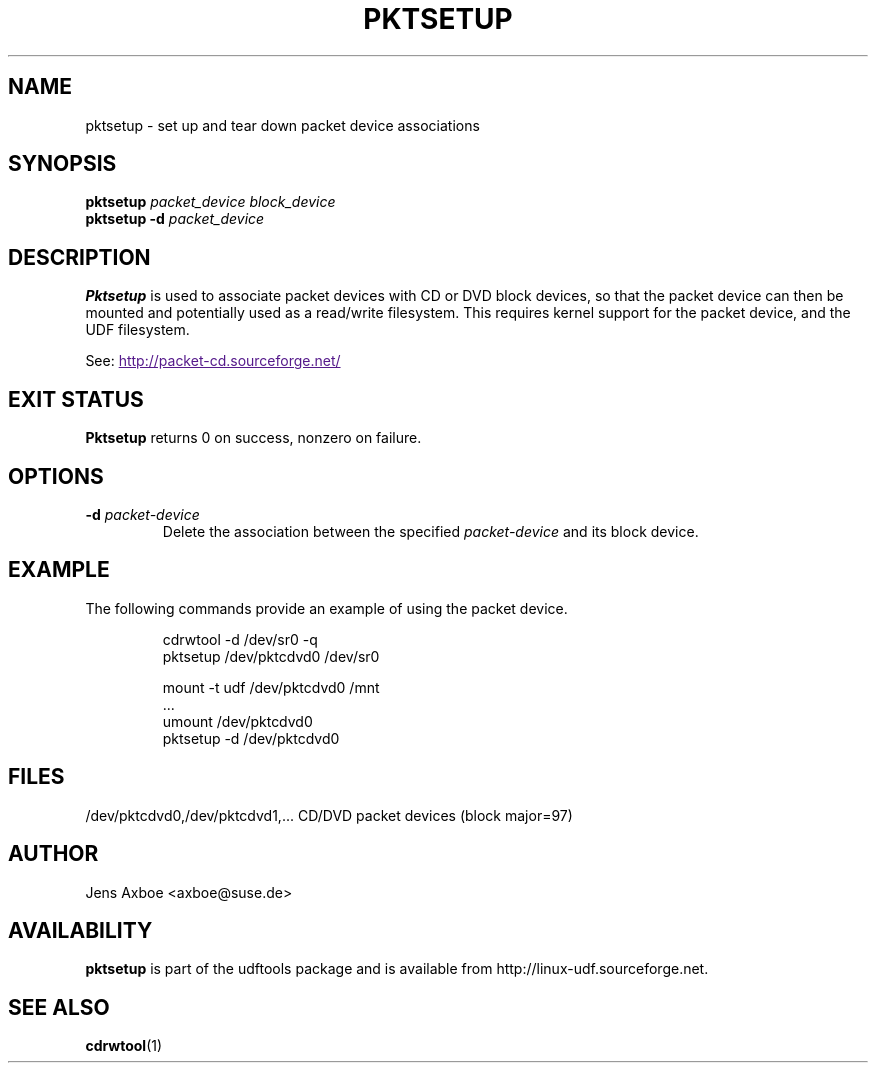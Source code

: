 .\" Copyright 2002 Paul Thompson <set@pobox.com>
.\"
.\" This is free documentation; you can redistribute it and/or
.\" modify it under the terms of the GNU General Public License as
.\" published by the Free Software Foundation; either version 2 of
.\" the License, or (at your option) any later version.
.\"
.\" The GNU General Public License's references to "object code"
.\" and "executables" are to be interpreted as the output of any
.\" document formatting or typesetting system, including
.\" intermediate and printed output.
.\"
.\" This manual is distributed in the hope that it will be useful,
.\" but WITHOUT ANY WARRANTY; without even the implied warranty of
.\" MERCHANTABILITY or FITNESS FOR A PARTICULAR PURPOSE.  See the
.\" GNU General Public License for more details.
.\"
.\" You should have received a copy of the GNU General Public
.\" License along with this manual; if not, write to the Free
.\" Software Foundation, Inc., 59 Temple Place, Suite 330, Boston, MA 02111,
.\" USA.
.\"
.\" References consulted:
.\"     losetup.8
.\"	udftools src
.\"
.TH PKTSETUP 8 "2002-02-09" "udftools-1.0.0b2" "System Management Commands"

.SH NAME
pktsetup \- set up and tear down packet device associations

.SH SYNOPSIS
.ad l
.B pktsetup
.I packet_device block_device
.br
.B pktsetup
.B \-d
.I packet_device
.ad b
.SH DESCRIPTION
.B Pktsetup
is used to associate packet devices with CD or DVD block devices,
so that the packet device can then be mounted and potentially
used as a read/write filesystem. This requires kernel support for
the packet device, and the UDF filesystem.
.PP
See:
.UR
http://packet-cd.sourceforge.net/
.UE

.SH EXIT STATUS
.B Pktsetup
returns 0 on success, nonzero on failure.

.SH OPTIONS
.IP "\fB\-d \fIpacket-device\fP"
Delete the association between the specified \fIpacket-device\fP
and its block device.

.SH EXAMPLE
The following commands provide an example of using the
packet device.
.nf
.IP
cdrwtool -d /dev/sr0 -q
pktsetup /dev/pktcdvd0 /dev/sr0

mount -t udf /dev/pktcdvd0 /mnt
 ...
umount /dev/pktcdvd0
pktsetup -d /dev/pktcdvd0
.fi
.LP

.SH FILES
.nf
/dev/pktcdvd0,/dev/pktcdvd1,...  CD/DVD packet devices (block major=97)
.fi

.SH AUTHOR
.nf
Jens Axboe <axboe@suse.de>
.fi

.SH AVAILABILITY
.B pktsetup
is part of the udftools package and is available from
http://linux-udf.sourceforge.net.

.SH "SEE ALSO"
.BR cdrwtool (1)
